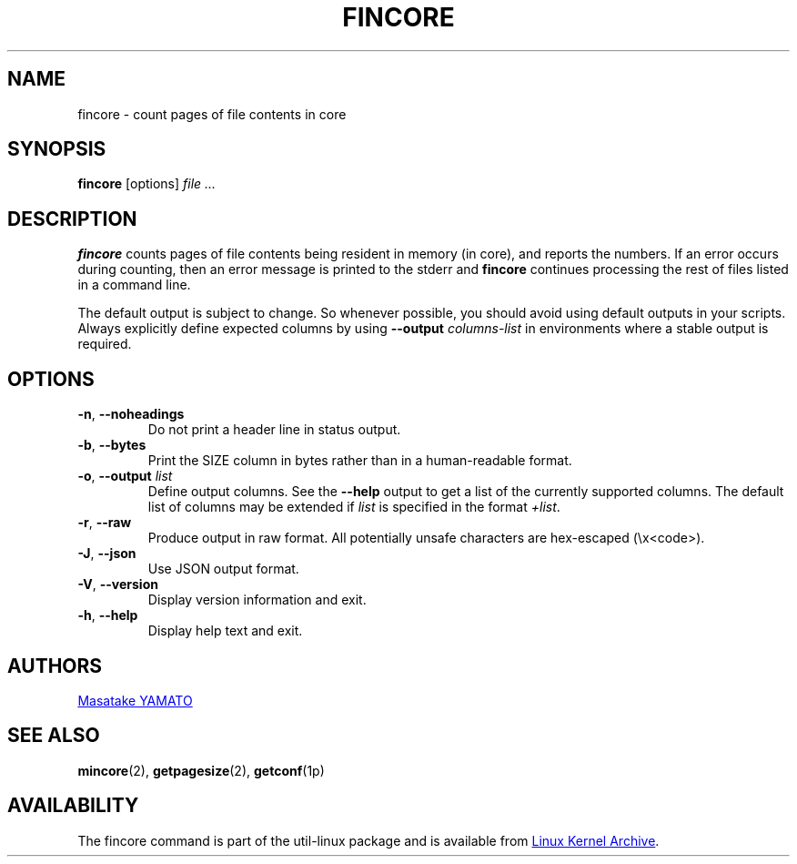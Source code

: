 .\" Copyright 2017 Red Hat, Inc.
.\"
.\" This file may be copied under the terms of the GNU Public License.
.TH FINCORE 1 "March 2017" "util-linux" "User Commands"
.SH NAME
fincore \- count pages of file contents in core
.SH SYNOPSIS
.B fincore
[options]
.I file ...
.SH DESCRIPTION
.B fincore
counts pages of file contents being resident in memory (in core), and reports
the numbers.  If an error occurs during counting, then an error message is
printed to the stderr and
.B fincore
continues processing the rest of files listed in a command line.

The default output is subject to change.  So whenever possible, you should
avoid using default outputs in your scripts.  Always explicitly define expected
columns by using
.B \-\-output
.I columns-list
in environments where a stable output is required.
.SH OPTIONS
.TP
.BR \-n , " \-\-noheadings"
Do not print a header line in status output.
.TP
.BR \-b , " \-\-bytes"
Print the SIZE column in bytes rather than in a human-readable format.
.TP
.BR \-o , " \-\-output \fIlist\fP"
Define output columns.  See the \fB\-\-help\fP output to get a list of the
currently supported columns. The default list of columns may be extended if \fIlist\fP is
specified in the format \fI+list\fP.
.TP
.BR \-r , " \-\-raw"
Produce output in raw format.  All potentially unsafe characters are hex-escaped
(\\x<code>).
.TP
.BR \-J , " \-\-json"
Use JSON output format.
.TP
\fB\-V\fR, \fB\-\-version\fR
Display version information and exit.
.TP
\fB\-h\fR, \fB\-\-help\fR
Display help text and exit.
.SH AUTHORS
.MT yamato@\:redhat.com
Masatake YAMATO
.ME
.SH "SEE ALSO"
.BR mincore (2),
.BR getpagesize (2),
.BR getconf (1p)
.SH AVAILABILITY
The fincore command is part of the util-linux package and is available from
.UR https://\:www.kernel.org\:/pub\:/linux\:/utils\:/util-linux/
Linux Kernel Archive
.UE .
